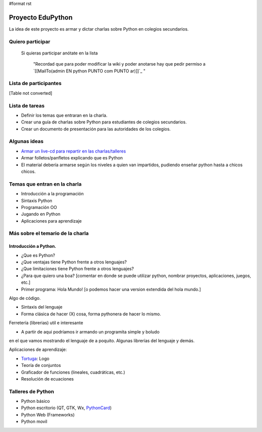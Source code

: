 #format rst

Proyecto EduPython
==================

La idea de este proyecto es armar y dictar charlas sobre Python  en colegios secundarios.

Quiero participar
-----------------

  Si quieras participar anótate en la lista

    "Recordad que para poder modificar la wiki y poder anotarse hay que pedir permiso a `[[MailTo(admin EN python PUNTO com PUNTO ar)]]`_ "

Lista de participantes
----------------------

[Table not converted]

Lista de tareas
---------------

* Definir los temas que entraran en la charla.

* Crear una guía de charlas sobre Python para estudiantes de colegios secundarios.

* Crear un documento de presentación para las autoridades de los colegios.

Algunas ideas
-------------

* `Armar un live-cd para repartir en las charlas/talleres`_

* Armar folletos/panfletos explicando que es Python

* El material debería armarse según los niveles a quien van impartidos, pudiendo enseñar python hasta a chicos chicos.

Temas que entran en la charla
-----------------------------

* Introducción a la programación

* Sintaxis Python

* Programación OO

* Jugando en Python

* Aplicaciones para aprendizaje

Más sobre el temario de la charla
---------------------------------

Introducción a Python.
~~~~~~~~~~~~~~~~~~~~~~

* ¿Que es Python?

* ¿Que ventajas tiene Python frente a otros lenguajes?

* ¿Que limitaciones tiene Python frente a otros lenguajes?

* ¿Para que quiero una boa? [comentar en donde se puede utilizar python, nombrar proyectos, aplicaciones, juegos, etc.]

* Primer programa: Hola Mundo! [o podemos hacer una version extendida del hola mundo.]

Algo de código.

* Sintaxis del lenguaje

* Forma clásica de hacer (X) cosa, forma pythonera de hacer lo mismo.

Ferretería (librerias) util e interesante

* A partir de aqui podríamos ir armando un programita simple y boludo

en el que vamos mostrando el lenguaje de a poquito. Algunas librerías del lenguaje y demás.

Aplicaciones de aprendizaje:

* Tortuga_: Logo

* Teoría de conjuntos

* Graficador de funciones (lineales, cuadráticas, etc.)

* Resolución de ecuaciones

Talleres de Python
------------------

* Python básico

* Python escritorio (QT, GTK, Wx, PythonCard_)

* Python Web (Frameworks)

* Python movil

.. ############################################################################

.. _Mariano Reingart: ../MarianoReingart

.. _Armar un live-cd para repartir en las charlas/talleres: ../EduPythonCD

.. _Tortuga: http://pythoncard.sourceforge.net/samples/turtle.html

.. _PythonCard: ../PythonCard

